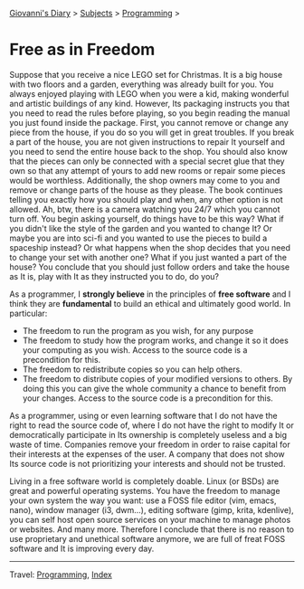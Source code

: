 #+startup: content indent

[[file:../index.org][Giovanni's Diary]] > [[file:../subjects.org][Subjects]] > [[file:programming.org][Programming]] >

* Free as in Freedom
#+INDEX: Giovanni's Diary!Programming!Free as in Freedom

Suppose that you receive a nice LEGO set for Christmas. It is a big
house with two floors and a garden, everything was already built for
you. You always enjoyed playing with LEGO when you were a kid, making
wonderful and artistic buildings of any kind. However, Its packaging
instructs you that you need to read the rules before playing, so you
begin reading the manual you just found inside the package. First, you
cannot remove or change any piece from the house, if you do so you
will get in great troubles. If you break a part of the house, you are
not given instructions to repair It yourself and you need to send the
entire house back to the shop. You should also know that the pieces
can only be connected with a special secret glue that they own so that
any attempt of yours to add new rooms or repair some pieces would be
worthless. Additionally, the shop owners may come to you and remove or
change parts of the house as they please. The book continues telling
you exactly how you should play and when, any other option is not
allowed. Ah, btw, there is a camera watching you 24/7 which you cannot
turn off. You begin asking yourself, do things have to be this way?
What if you didn't like the style of the garden and you wanted to
change It? Or maybe you are into sci-fi and you wanted to use the
pieces to build a spaceship instead? Or what happens when the shop
decides that you need to change your set with another one? What if you
just wanted a part of the house? You conclude that you should just
follow orders and take the house as It is, play with It as they
instructed you to do, do you?

As a programmer, I *strongly believe* in the principles of **free
software** and I think they are *fundamental* to build an ethical and
ultimately good world. In particular:

- The freedom to run the program as you wish, for any purpose
- The freedom to study how the program works, and change it so it does
  your computing as you wish. Access to the source code is a
  precondition for this.
- The freedom to redistribute copies so you can help others.
- The freedom to distribute copies of your modified versions to
  others. By doing this you can give the whole community a chance to
  benefit from your changes. Access to the source code is a
  precondition for this.

As a programmer, using or even learning software that I do not have
the right to read the source code of, where I do not have the right to
modify It or democratically participate in Its ownership is completely
useless and a big waste of time. Companies remove your freedom in
order to raise capital for their interests at the expenses of the
user. A company that does not show Its source code is not prioritizing
your interests and should not be trusted.

Living in a free software world is completely doable. Linux (or BSDs)
are great and powerful operating systems. You have the freedom to
manage your own system the way you want: use a FOSS file editor (vim,
emacs, nano), window manager (i3, dwm...), editing software (gimp,
krita, kdenlive), you can self host open source services on your
machine to manage photos or websites. And many more. Therefore I
conclude that there is no reason to use proprietary and unethical
software anymore, we are full of freat FOSS software and It is
improving every day.

-----

Travel: [[file:programming.org][Programming]], [[file:../theindex.org][Index]] 
